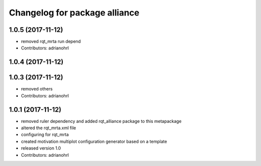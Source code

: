 ^^^^^^^^^^^^^^^^^^^^^^^^^^^^^^
Changelog for package alliance
^^^^^^^^^^^^^^^^^^^^^^^^^^^^^^

1.0.5 (2017-11-12)
------------------
* removed rqt_mrta run depend
* Contributors: adrianohrl

1.0.4 (2017-11-12)
------------------

1.0.3 (2017-11-12)
------------------
* removed others
* Contributors: adrianohrl

1.0.1 (2017-11-12)
------------------
* removed ruler dependency and added rqt_alliance package to this metapackage
* altered the rqt_mrta.xml file
* configuring for rqt_mrta
* created motivation multiplot configuration generator based on a template
* released version 1.0
* Contributors: adrianohrl
